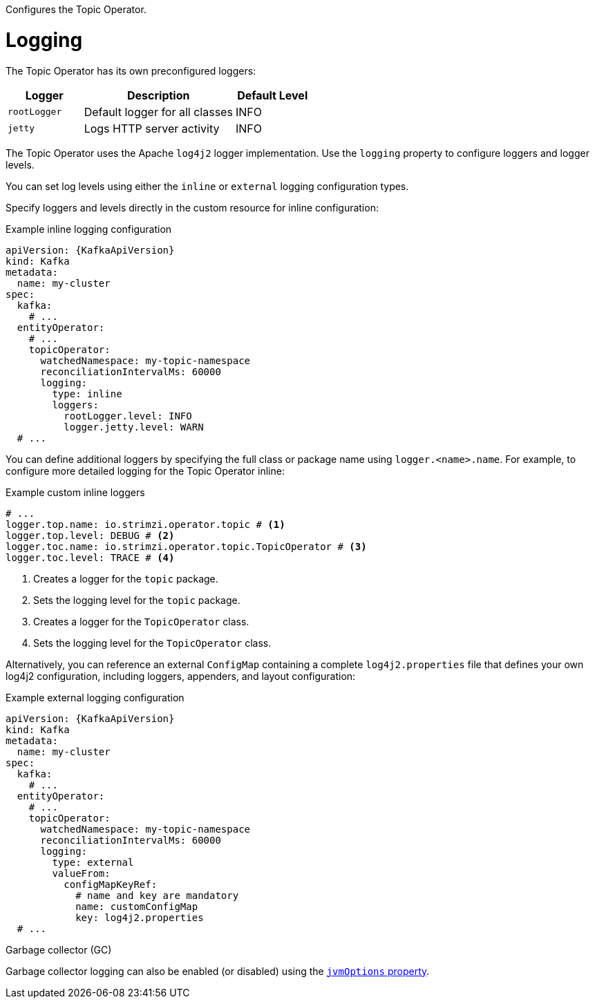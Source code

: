 :_mod-docs-content-type: CONCEPT

Configures the Topic Operator.

[id='property-topic-operator-logging-{context}']
= Logging

The Topic Operator has its own preconfigured loggers:

[cols="1m,2,1",options="header"]
|===
| Logger     | Description                    | Default Level

| rootLogger | Default logger for all classes | INFO
| jetty      | Logs HTTP server activity      | INFO
|===

The Topic Operator uses the Apache `log4j2` logger implementation.
Use the `logging` property to configure loggers and logger levels.

You can set log levels using either the `inline` or `external` logging configuration types.

Specify loggers and levels directly in the custom resource for inline configuration:

.Example inline logging configuration
[source,yaml,subs="+quotes,attributes"]
----
apiVersion: {KafkaApiVersion}
kind: Kafka
metadata:
  name: my-cluster
spec:
  kafka:
    # ...
  entityOperator:
    # ...
    topicOperator:
      watchedNamespace: my-topic-namespace
      reconciliationIntervalMs: 60000
      logging:
        type: inline
        loggers:
          rootLogger.level: INFO
          logger.jetty.level: WARN
  # ...
----

You can define additional loggers by specifying the full class or package name using `logger.<name>.name`. 
For example, to configure more detailed logging for the Topic Operator inline:

.Example custom inline loggers
[source,yaml]
----
# ...
logger.top.name: io.strimzi.operator.topic # <1>
logger.top.level: DEBUG # <2> 
logger.toc.name: io.strimzi.operator.topic.TopicOperator # <3>
logger.toc.level: TRACE # <4>
----
<1> Creates a logger for the `topic` package.
<2> Sets the logging level for the `topic` package.
<3> Creates a logger for the `TopicOperator` class.
<4> Sets the logging level for the `TopicOperator` class.

Alternatively, you can reference an external `ConfigMap` containing a complete `log4j2.properties` file that defines your own log4j2 configuration, including loggers, appenders, and layout configuration:

.Example external logging configuration
[source,yaml,subs="+quotes,attributes"]
----
apiVersion: {KafkaApiVersion}
kind: Kafka
metadata:
  name: my-cluster
spec:
  kafka:
    # ...
  entityOperator:
    # ...
    topicOperator:
      watchedNamespace: my-topic-namespace
      reconciliationIntervalMs: 60000
      logging:
        type: external
        valueFrom:
          configMapKeyRef:
            # name and key are mandatory
            name: customConfigMap
            key: log4j2.properties
  # ...
----

.Garbage collector (GC)

Garbage collector logging can also be enabled (or disabled) using the xref:con-common-configuration-garbage-collection-reference[`jvmOptions` property].
